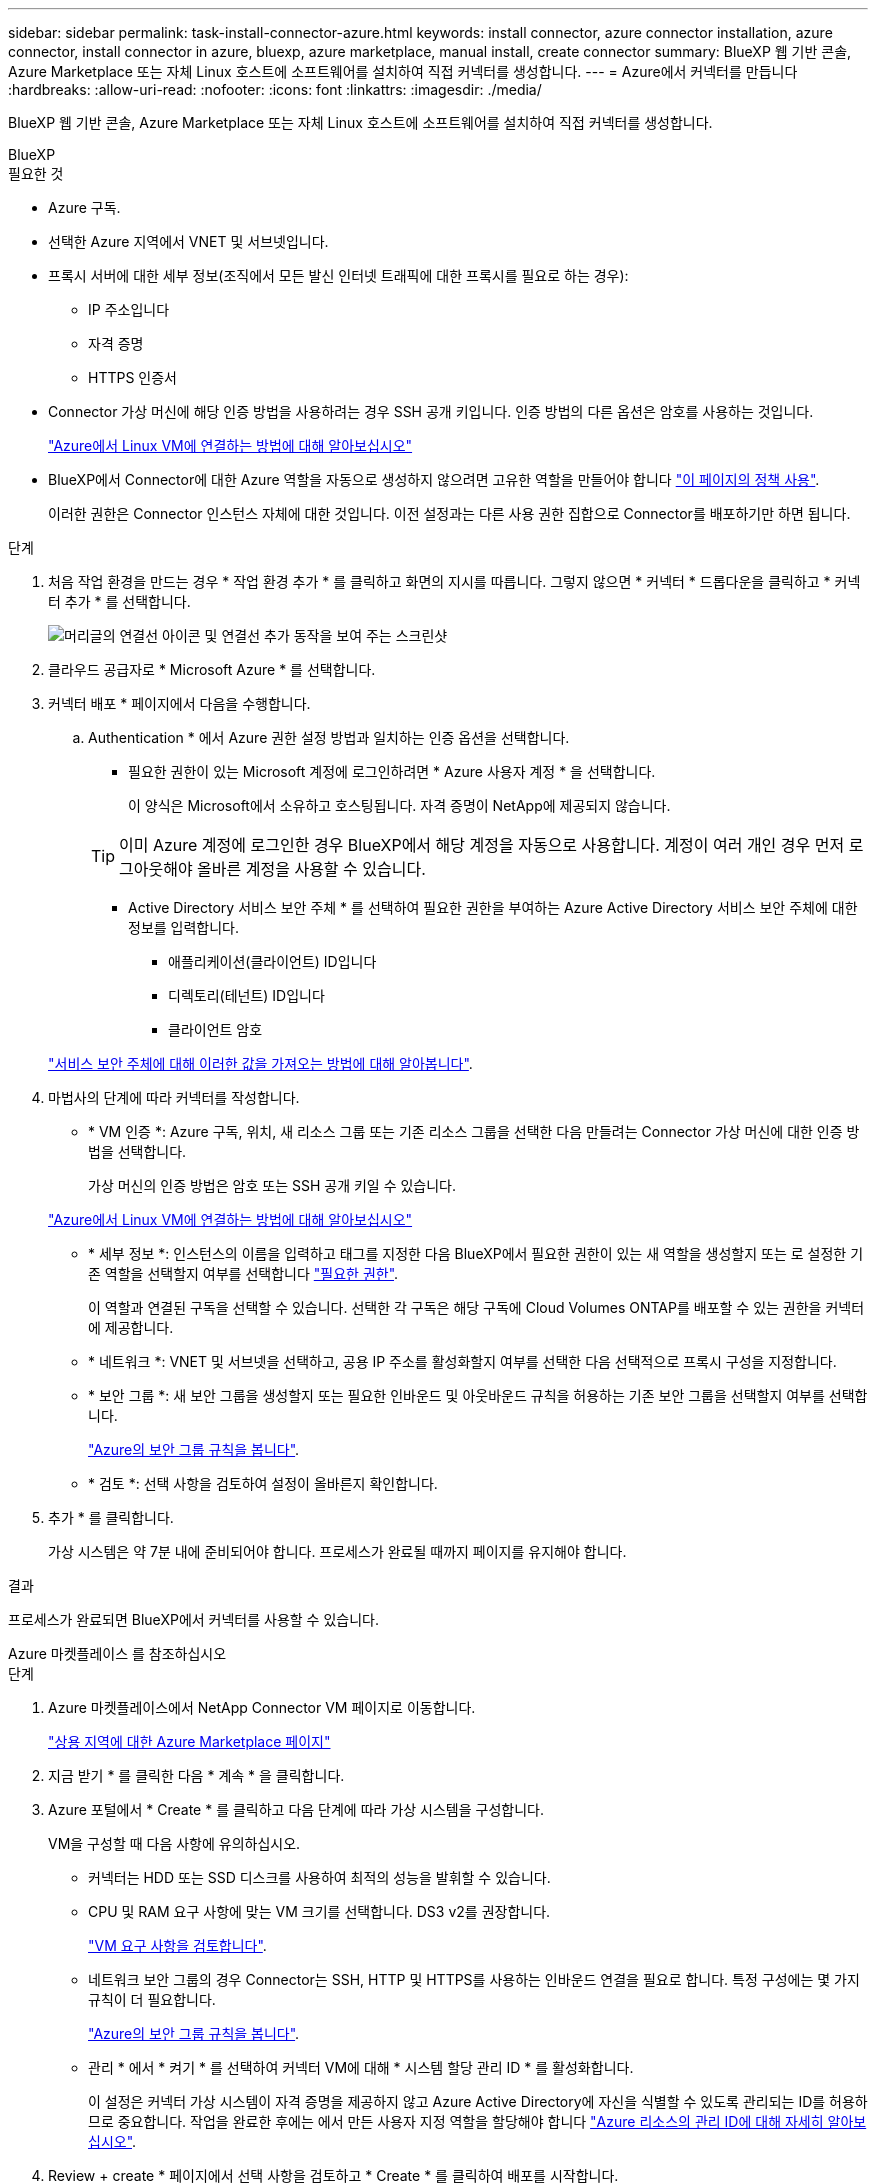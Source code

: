 ---
sidebar: sidebar 
permalink: task-install-connector-azure.html 
keywords: install connector, azure connector installation, azure connector, install connector in azure, bluexp, azure marketplace, manual install, create connector 
summary: BlueXP 웹 기반 콘솔, Azure Marketplace 또는 자체 Linux 호스트에 소프트웨어를 설치하여 직접 커넥터를 생성합니다. 
---
= Azure에서 커넥터를 만듭니다
:hardbreaks:
:allow-uri-read: 
:nofooter: 
:icons: font
:linkattrs: 
:imagesdir: ./media/


[role="lead"]
BlueXP 웹 기반 콘솔, Azure Marketplace 또는 자체 Linux 호스트에 소프트웨어를 설치하여 직접 커넥터를 생성합니다.

[role="tabbed-block"]
====
.BlueXP
--
.필요한 것
* Azure 구독.
* 선택한 Azure 지역에서 VNET 및 서브넷입니다.
* 프록시 서버에 대한 세부 정보(조직에서 모든 발신 인터넷 트래픽에 대한 프록시를 필요로 하는 경우):
+
** IP 주소입니다
** 자격 증명
** HTTPS 인증서


* Connector 가상 머신에 해당 인증 방법을 사용하려는 경우 SSH 공개 키입니다. 인증 방법의 다른 옵션은 암호를 사용하는 것입니다.
+
https://learn.microsoft.com/en-us/azure/virtual-machines/linux-vm-connect?tabs=Linux["Azure에서 Linux VM에 연결하는 방법에 대해 알아보십시오"^]

* BlueXP에서 Connector에 대한 Azure 역할을 자동으로 생성하지 않으려면 고유한 역할을 만들어야 합니다 link:reference-permissions-azure.html["이 페이지의 정책 사용"].
+
이러한 권한은 Connector 인스턴스 자체에 대한 것입니다. 이전 설정과는 다른 사용 권한 집합으로 Connector를 배포하기만 하면 됩니다.



.단계
. 처음 작업 환경을 만드는 경우 * 작업 환경 추가 * 를 클릭하고 화면의 지시를 따릅니다. 그렇지 않으면 * 커넥터 * 드롭다운을 클릭하고 * 커넥터 추가 * 를 선택합니다.
+
image:screenshot_connector_add.gif["머리글의 연결선 아이콘 및 연결선 추가 동작을 보여 주는 스크린샷"]

. 클라우드 공급자로 * Microsoft Azure * 를 선택합니다.
. 커넥터 배포 * 페이지에서 다음을 수행합니다.
+
.. Authentication * 에서 Azure 권한 설정 방법과 일치하는 인증 옵션을 선택합니다.
+
*** 필요한 권한이 있는 Microsoft 계정에 로그인하려면 * Azure 사용자 계정 * 을 선택합니다.
+
이 양식은 Microsoft에서 소유하고 호스팅됩니다. 자격 증명이 NetApp에 제공되지 않습니다.

+

TIP: 이미 Azure 계정에 로그인한 경우 BlueXP에서 해당 계정을 자동으로 사용합니다. 계정이 여러 개인 경우 먼저 로그아웃해야 올바른 계정을 사용할 수 있습니다.

*** Active Directory 서비스 보안 주체 * 를 선택하여 필요한 권한을 부여하는 Azure Active Directory 서비스 보안 주체에 대한 정보를 입력합니다.
+
**** 애플리케이션(클라이언트) ID입니다
**** 디렉토리(테넌트) ID입니다
**** 클라이언트 암호






+
link:task-set-up-permissions-azure.html["서비스 보안 주체에 대해 이러한 값을 가져오는 방법에 대해 알아봅니다"].

. 마법사의 단계에 따라 커넥터를 작성합니다.
+
** * VM 인증 *: Azure 구독, 위치, 새 리소스 그룹 또는 기존 리소스 그룹을 선택한 다음 만들려는 Connector 가상 머신에 대한 인증 방법을 선택합니다.
+
가상 머신의 인증 방법은 암호 또는 SSH 공개 키일 수 있습니다.

+
https://learn.microsoft.com/en-us/azure/virtual-machines/linux-vm-connect?tabs=Linux["Azure에서 Linux VM에 연결하는 방법에 대해 알아보십시오"^]

** * 세부 정보 *: 인스턴스의 이름을 입력하고 태그를 지정한 다음 BlueXP에서 필요한 권한이 있는 새 역할을 생성할지 또는 로 설정한 기존 역할을 선택할지 여부를 선택합니다 link:reference-permissions-azure.html["필요한 권한"].
+
이 역할과 연결된 구독을 선택할 수 있습니다. 선택한 각 구독은 해당 구독에 Cloud Volumes ONTAP를 배포할 수 있는 권한을 커넥터에 제공합니다.

** * 네트워크 *: VNET 및 서브넷을 선택하고, 공용 IP 주소를 활성화할지 여부를 선택한 다음 선택적으로 프록시 구성을 지정합니다.
** * 보안 그룹 *: 새 보안 그룹을 생성할지 또는 필요한 인바운드 및 아웃바운드 규칙을 허용하는 기존 보안 그룹을 선택할지 여부를 선택합니다.
+
link:reference-ports-azure.html["Azure의 보안 그룹 규칙을 봅니다"].

** * 검토 *: 선택 사항을 검토하여 설정이 올바른지 확인합니다.


. 추가 * 를 클릭합니다.
+
가상 시스템은 약 7분 내에 준비되어야 합니다. 프로세스가 완료될 때까지 페이지를 유지해야 합니다.



.결과
프로세스가 완료되면 BlueXP에서 커넥터를 사용할 수 있습니다.

--
.Azure 마켓플레이스 를 참조하십시오
--
.단계
. Azure 마켓플레이스에서 NetApp Connector VM 페이지로 이동합니다.
+
https://azuremarketplace.microsoft.com/en-us/marketplace/apps/netapp.netapp-oncommand-cloud-manager["상용 지역에 대한 Azure Marketplace 페이지"^]

. 지금 받기 * 를 클릭한 다음 * 계속 * 을 클릭합니다.
. Azure 포털에서 * Create * 를 클릭하고 다음 단계에 따라 가상 시스템을 구성합니다.
+
VM을 구성할 때 다음 사항에 유의하십시오.

+
** 커넥터는 HDD 또는 SSD 디스크를 사용하여 최적의 성능을 발휘할 수 있습니다.
** CPU 및 RAM 요구 사항에 맞는 VM 크기를 선택합니다. DS3 v2를 권장합니다.
+
link:reference-host-requirements-azure.html["VM 요구 사항을 검토합니다"].

** 네트워크 보안 그룹의 경우 Connector는 SSH, HTTP 및 HTTPS를 사용하는 인바운드 연결을 필요로 합니다. 특정 구성에는 몇 가지 규칙이 더 필요합니다.
+
link:reference-ports-azure.html["Azure의 보안 그룹 규칙을 봅니다"].

** 관리 * 에서 * 켜기 * 를 선택하여 커넥터 VM에 대해 * 시스템 할당 관리 ID * 를 활성화합니다.
+
이 설정은 커넥터 가상 시스템이 자격 증명을 제공하지 않고 Azure Active Directory에 자신을 식별할 수 있도록 관리되는 ID를 허용하므로 중요합니다. 작업을 완료한 후에는 에서 만든 사용자 지정 역할을 할당해야 합니다 https://docs.microsoft.com/en-us/azure/active-directory/managed-identities-azure-resources/overview["Azure 리소스의 관리 ID에 대해 자세히 알아보십시오"^].



. Review + create * 페이지에서 선택 사항을 검토하고 * Create * 를 클릭하여 배포를 시작합니다.
+
Azure는 지정된 설정으로 가상 머신을 구축합니다. 가상 머신 및 커넥터 소프트웨어는 약 5분 내에 실행되어야 합니다.

. Connector 가상 머신에 연결된 호스트에서 웹 브라우저를 열고 다음 URL을 입력합니다.
+
https://_ipaddress_[]

. 로그인한 후 Connector를 설정합니다.
+
.. Connector와 연결할 BlueXP 계정을 지정합니다.
.. 시스템의 이름을 입력합니다.
.. 에서 * 보안 환경에서 실행 중입니까? * 제한된 모드를 사용하지 않도록 설정합니다.
+
이 단계에서는 표준 모드에서 BlueXP를 사용하는 방법을 설명하므로 제한된 모드를 사용하지 않도록 설정해야 합니다. 보안 환경이 있고 BlueXP 백엔드 서비스에서 이 계정의 연결을 끊으려면 제한된 모드만 활성화해야 합니다. 그렇다면 link:task-quick-start-restricted-mode.html["제한된 모드에서 BlueXP를 시작하려면 다음 단계를 따르십시오"].

.. 시작 * 을 클릭합니다.




이제 커넥터가 설치되어 BlueXP 계정으로 설정됩니다.

.다음 단계
link:task-provide-permissions-azure.html["이전에 설정한 권한을 BlueXP에 제공합니다"].

--
.수동 설치
--
.필요한 것
* 커넥터를 설치할 수 있는 루트 권한
* Connector의 인터넷 액세스에 프록시가 필요한 경우 프록시 서버에 대한 세부 정보입니다.
+
설치 후 프록시 서버를 구성할 수 있지만 이렇게 하려면 커넥터를 다시 시작해야 합니다.

* 프록시 서버가 HTTPS를 사용하거나 프록시가 가로채기 프록시인 경우 CA 서명 인증서입니다.
* 사용자 지정 역할을 통해 필요한 Azure 권한을 제공할 수 있도록 Azure의 VM에서 활성화된 관리되는 ID입니다.
+
https://learn.microsoft.com/en-us/azure/active-directory/managed-identities-azure-resources/qs-configure-portal-windows-vm["Microsoft Azure 설명서: Azure 포털을 사용하여 VM의 Azure 리소스에 대해 관리되는 ID를 구성합니다"^]



.이 작업에 대해
* 설치를 통해 AWS 명령줄 툴(awscli)을 설치하여 NetApp 지원으로부터 복구 절차를 수행할 수 있습니다.
+
awscli 설치에 실패했다는 메시지가 표시되면 메시지를 무시해도 됩니다. 도구 없이 커넥터가 제대로 작동할 수 있습니다.

* NetApp Support 사이트에서 제공되는 설치 프로그램은 이전 버전일 수 있습니다. 새 버전이 있는 경우 설치 후 커넥터가 자동으로 업데이트됩니다.


.단계
. Docker가 설정 및 실행 중인지 확인합니다.
+
[source, cli]
----
sudo systemctl enable docker && sudo systemctl start docker
----
. _http_proxy_or_https_proxy_system 변수가 호스트에 설정되어 있으면 이를 제거합니다.
+
[source, cli]
----
unset http_proxy
unset https_proxy
----
+
이러한 시스템 변수를 제거하지 않으면 설치가 실패합니다.

. 에서 Connector 소프트웨어를 다운로드합니다 https://mysupport.netapp.com/site/products/all/details/cloud-manager/downloads-tab["NetApp Support 사이트"^]를 선택한 다음 Linux 호스트에 복사합니다.
+
네트워크 또는 클라우드에서 사용하도록 고안된 "온라인" 커넥터 설치 프로그램을 다운로드해야 합니다. Connector에 대해 별도의 "오프라인" 설치 프로그램을 사용할 수 있지만 전용 모드 배포에서만 지원됩니다.

. 스크립트를 실행할 권한을 할당합니다.
+
[source, cli]
----
chmod +x OnCommandCloudManager-<version>
----
+
여기서 <version>는 다운로드한 커넥터 버전입니다.

. 설치 스크립트를 실행합니다.
+
[source, cli]
----
 ./OnCommandCloudManager-<version> --proxy <HTTP or HTTPS proxy server> --cacert <path and file name of a CA-signed certificate>
----
+
proxy 및 -- cacert 매개 변수는 선택 사항입니다. 프록시 서버가 있는 경우 표시된 대로 매개 변수를 입력해야 합니다. 설치 프로그램에서 프록시에 대한 정보를 제공하라는 메시지를 표시하지 않습니다.

+
다음은 두 가지 선택적 매개 변수를 사용하는 명령의 예입니다.

+
[source, cli]
----
 ./OnCommandCloudManager-V3.9.26 --proxy https://user:password@10.0.0.30:8080/ --cacert /tmp/cacert/certificate.cer
----
+
-- 프록시는 다음 형식 중 하나를 사용하여 커넥터가 HTTP 또는 HTTPS 프록시 서버를 사용하도록 구성합니다.

+
** http://address:port 으로 문의하십시오
** http://username:password@address:port 으로 문의하십시오
** https://address:port 으로 문의하십시오
** https://username:password@address:port 으로 문의하십시오
+
사용자는 로컬 사용자여야 합니다. 도메인 사용자는 지원되지 않습니다.



+
cacert는 Connector와 프록시 서버 간의 HTTPS 액세스에 사용할 CA 서명 인증서를 지정합니다. 이 매개 변수는 HTTPS 프록시 서버를 지정하거나 프록시가 가로채기 프록시인 경우에만 필요합니다.

. 설치가 완료될 때까지 기다립니다.
+
프록시 서버를 지정한 경우 설치가 끝나면 커넥터 서비스(occm)가 두 번 다시 시작됩니다.

. Connector 가상 머신에 연결된 호스트에서 웹 브라우저를 열고 다음 URL을 입력합니다.
+
https://_ipaddress_[]

. 로그인한 후 Connector를 설정합니다.
+
.. Connector와 연결할 BlueXP 계정을 지정합니다.
.. 시스템의 이름을 입력합니다.
.. 에서 * 보안 환경에서 실행 중입니까? * 제한된 모드를 사용하지 않도록 설정합니다.
+
이 단계에서는 표준 모드에서 BlueXP를 사용하는 방법을 설명하므로 제한된 모드를 사용하지 않도록 설정해야 합니다. 보안 환경이 있고 BlueXP 백엔드 서비스에서 이 계정의 연결을 끊으려면 제한된 모드만 활성화해야 합니다. 그렇다면 link:task-quick-start-restricted-mode.html["제한된 모드에서 BlueXP를 시작하려면 다음 단계를 따르십시오"].

.. 시작 * 을 클릭합니다.




.결과
이제 커넥터가 설치되어 BlueXP 계정으로 설정됩니다.

.다음 단계
link:task-provide-permissions-azure.html["이전에 설정한 권한을 BlueXP에 제공합니다"].

--
====